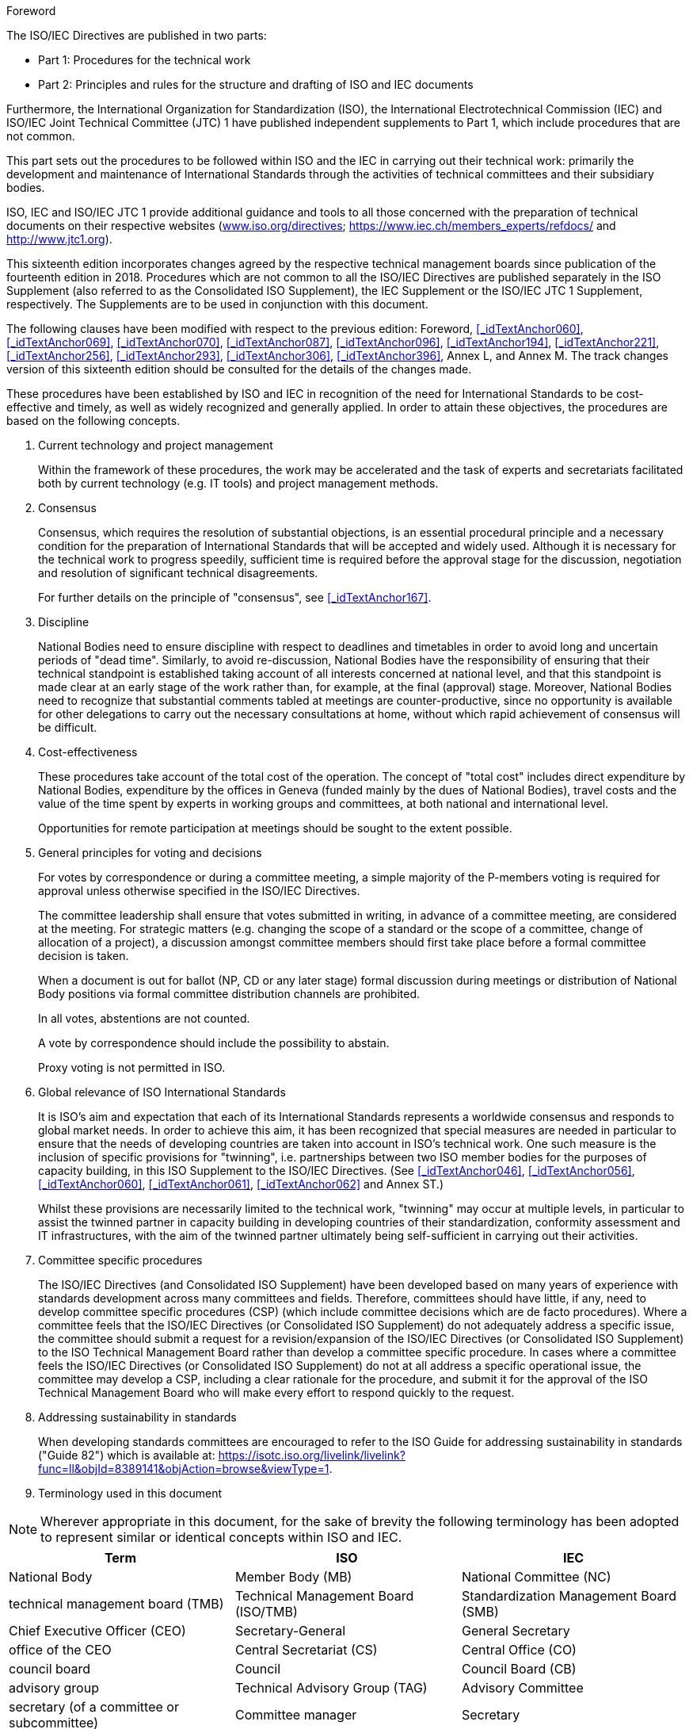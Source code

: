 
.Foreword

The ISO/IEC Directives are published in two parts:

* Part 1: Procedures for the technical work
* Part 2: Principles and rules for the structure and drafting of ISO and IEC documents

Furthermore, the International Organization for Standardization (ISO), the International Electrotechnical Commission (IEC) and ISO/IEC Joint Technical Committee (JTC) 1 have published independent supplements to Part 1, which include procedures that are not common.

This part sets out the procedures to be followed within ISO and the IEC in carrying out their technical work: primarily the development and maintenance of International Standards through the activities of technical committees and their subsidiary bodies.

ISO, IEC and ISO/IEC JTC 1 provide additional guidance and tools to all those concerned with the preparation of technical documents on their respective websites (https://www.iso.org/iso/standards_development/processes_and_procedures/iso_iec_directives_and_iso_supplement.htm[www.iso.org/directives]; https://www.iec.ch/members_experts/refdocs/[https://www.iec.ch/members_experts/refdocs/] and http://www.jtc1.org/[http://www.jtc1.org]).

This sixteenth edition incorporates changes agreed by the respective technical management boards since publication of the fourteenth edition in 2018. Procedures which are not common to all the ISO/IEC Directives are published separately in the ISO Supplement (also referred to as the Consolidated ISO Supplement), the IEC Supplement or the ISO/IEC JTC 1 Supplement, respectively. The Supplements are to be used in conjunction with this document.

The following clauses have been modified with respect to the previous edition: Foreword, <<_idTextAnchor060>>, <<_idTextAnchor069>>, <<_idTextAnchor070>>, <<_idTextAnchor087>>, <<_idTextAnchor096>>, <<_idTextAnchor194>>, <<_idTextAnchor221>>, <<_idTextAnchor256>>, <<_idTextAnchor293>>, <<_idTextAnchor306>>, <<_idTextAnchor396>>, Annex L, and Annex M. The track changes version of this sixteenth edition should be consulted for the details of the changes made.

These procedures have been established by ISO and IEC in recognition of the need for International Standards to be cost-effective and timely, as well as widely recognized and generally applied. In order to attain these objectives, the procedures are based on the following concepts.

. Current technology and project management
+
--
Within the framework of these procedures, the work may be accelerated and the task of experts and secretariats facilitated both by current technology (e.g. IT tools) and project management methods.
--

. Consensus
+
--
Consensus, which requires the resolution of substantial objections, is an essential procedural principle and a necessary condition for the preparation of International Standards that will be accepted and widely used. Although it is necessary for the technical work to progress speedily, sufficient time is required before the approval stage for the discussion, negotiation and resolution of significant technical disagreements.

For further details on the principle of "consensus", see <<_idTextAnchor167>>.
--

. Discipline
+
--
National Bodies need to ensure discipline with respect to deadlines and timetables in order to avoid long and uncertain periods of "dead time". Similarly, to avoid re-discussion, National Bodies have the responsibility of ensuring that their technical standpoint is established taking account of all interests concerned at national level, and that this standpoint is made clear at an early stage of the work rather than, for example, at the final (approval) stage. Moreover, National Bodies need to recognize that substantial comments tabled at meetings are counter-productive, since no opportunity is available for other delegations to carry out the necessary consultations at home, without which rapid achievement of consensus will be difficult.
--

. Cost-effectiveness
+
--
These procedures take account of the total cost of the operation. The concept of "total cost" includes direct expenditure by National Bodies, expenditure by the offices in Geneva (funded mainly by the dues of National Bodies), travel costs and the value of the time spent by experts in working groups and committees, at both national and international level.

Opportunities for remote participation at meetings should be sought to the extent possible.
--

. General principles for voting and decisions
+
--
For votes by correspondence or during a committee meeting, a simple majority of the P-members voting is required for approval unless otherwise specified in the ISO/IEC Directives.

The committee leadership shall ensure that votes submitted in writing, in advance of a committee meeting, are considered at the meeting. For strategic matters (e.g. changing the scope of a standard or the scope of a committee, change of allocation of a project), a discussion amongst committee members should first take place before a formal committee decision is taken.

When a document is out for ballot (NP, CD or any later stage) formal discussion during meetings or distribution of National Body positions via formal committee distribution channels are prohibited.

In all votes, abstentions are not counted.

A vote by correspondence should include the possibility to abstain.

Proxy voting is not permitted in ISO.
--

. [[item_foreword-f]]Global relevance of ISO International Standards
+
--
It is ISO's aim and expectation that each of its International Standards represents a worldwide consensus and responds to global market needs. In order to achieve this aim, it has been recognized that special measures are needed in particular to ensure that the needs of developing countries are taken into account in ISO's technical work. One such measure is the inclusion of specific provisions for "twinning", i.e. partnerships between two ISO member bodies for the purposes of capacity building, in this ISO Supplement to the ISO/IEC Directives. (See <<_idTextAnchor046>>, <<_idTextAnchor056>>, <<_idTextAnchor060>>, <<_idTextAnchor061>>, <<_idTextAnchor062>> and Annex ST.)

Whilst these provisions are necessarily limited to the technical work, "twinning" may occur at multiple levels, in particular to assist the twinned partner in capacity building in developing countries of their standardization, conformity assessment and IT infrastructures, with the aim of the twinned partner ultimately being self-sufficient in carrying out their activities.
--

. Committee specific procedures
+
--
The ISO/IEC Directives (and Consolidated ISO Supplement) have been developed based on many years of experience with standards development across many committees and fields. Therefore, committees should have little, if any, need to develop committee specific procedures (CSP) (which include committee decisions which are de facto procedures). Where a committee feels that the ISO/IEC Directives (or Consolidated ISO Supplement) do not adequately address a specific issue, the committee should submit a request for a revision/expansion of the ISO/IEC Directives (or Consolidated ISO Supplement) to the ISO Technical Management Board rather than develop a committee specific procedure. In cases where a committee feels the ISO/IEC Directives (or Consolidated ISO Supplement) do not at all address a specific operational issue, the committee may develop a CSP, including a clear rationale for the procedure, and submit it for the approval of the ISO Technical Management Board who will make every effort to respond quickly to the request.
--

. Addressing sustainability in standards
+
--
When developing standards committees are encouraged to refer to the ISO Guide for addressing sustainability in standards ("Guide 82") which is available at: https://isotc.iso.org/livelink/livelink?func=ll&objId=8389141&objAction=browse&viewType=1[https://isotc.iso.org/livelink/livelink?func=ll&objId=8389141&objAction=browse&viewType=1].
--

. Terminology used in this document

NOTE: Wherever appropriate in this document, for the sake of brevity the following terminology has been adopted to represent similar or identical concepts within ISO and IEC.


[cols="3*",options="unnumbered"]
|===
| Term | ISO | IEC

| National Body | Member Body (MB) | National Committee (NC)

| technical management board (TMB) | Technical Management Board (ISO/TMB) | Standardization Management Board (SMB)
| Chief Executive Officer (CEO) | Secretary-General | General Secretary
| office of the CEO | Central Secretariat (CS) | Central Office (CO)
| council board | Council | Council Board (CB)
| advisory group | Technical Advisory Group (TAG) | Advisory Committee
| secretary (of a committee or subcommittee) | Committee manager | Secretary
3+| For other concepts, ISO/IEC Guide 2 applies.
|===


[NOTE]
====
In addition the following abbreviations are used in this document.

JTAB:: Joint Technical Advisory Board
JCG:: Joint Coordination Group
JPC:: Joint Project Committee
JTC:: Joint Technical Committee
JWG:: joint working group
TC:: technical committee
SC:: Subcommittee
PC:: project committee
WG:: working group
PWI:: preliminary work item
NP:: new work item proposal
WD:: working draft
CD:: committee draft
DIS:: draft International Standard (ISO)
CDV:: committee draft for vote (IEC)
FDIS:: final draft International Standard
PAS:: Publicly Available Specification
TS:: Technical Specification
TR:: Technical Report
====